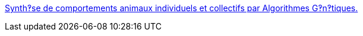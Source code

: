 :jbake-type: post
:jbake-status: published
:jbake-title: Synth‽se de comportements animaux individuels et collectifs par Algorithmes G‽n‽tiques.
:jbake-tags: IA,programming,science,génétique,artificial,life,_mois_mars,_année_2005
:jbake-date: 2005-03-31
:jbake-depth: ../
:jbake-uri: shaarli/1112278745000.adoc
:jbake-source: https://nicolas-delsaux.hd.free.fr/Shaarli?searchterm=http%3A%2F%2Fwww.ai.univ-paris8.fr%2F%7Erenaud%2Fpublications%2Fhthese%2Fhthese.html&searchtags=IA+programming+science+g%C3%A9n%C3%A9tique+artificial+life+_mois_mars+_ann%C3%A9e_2005
:jbake-style: shaarli

http://www.ai.univ-paris8.fr/~renaud/publications/hthese/hthese.html[Synth‽se de comportements animaux individuels et collectifs par Algorithmes G‽n‽tiques.]


